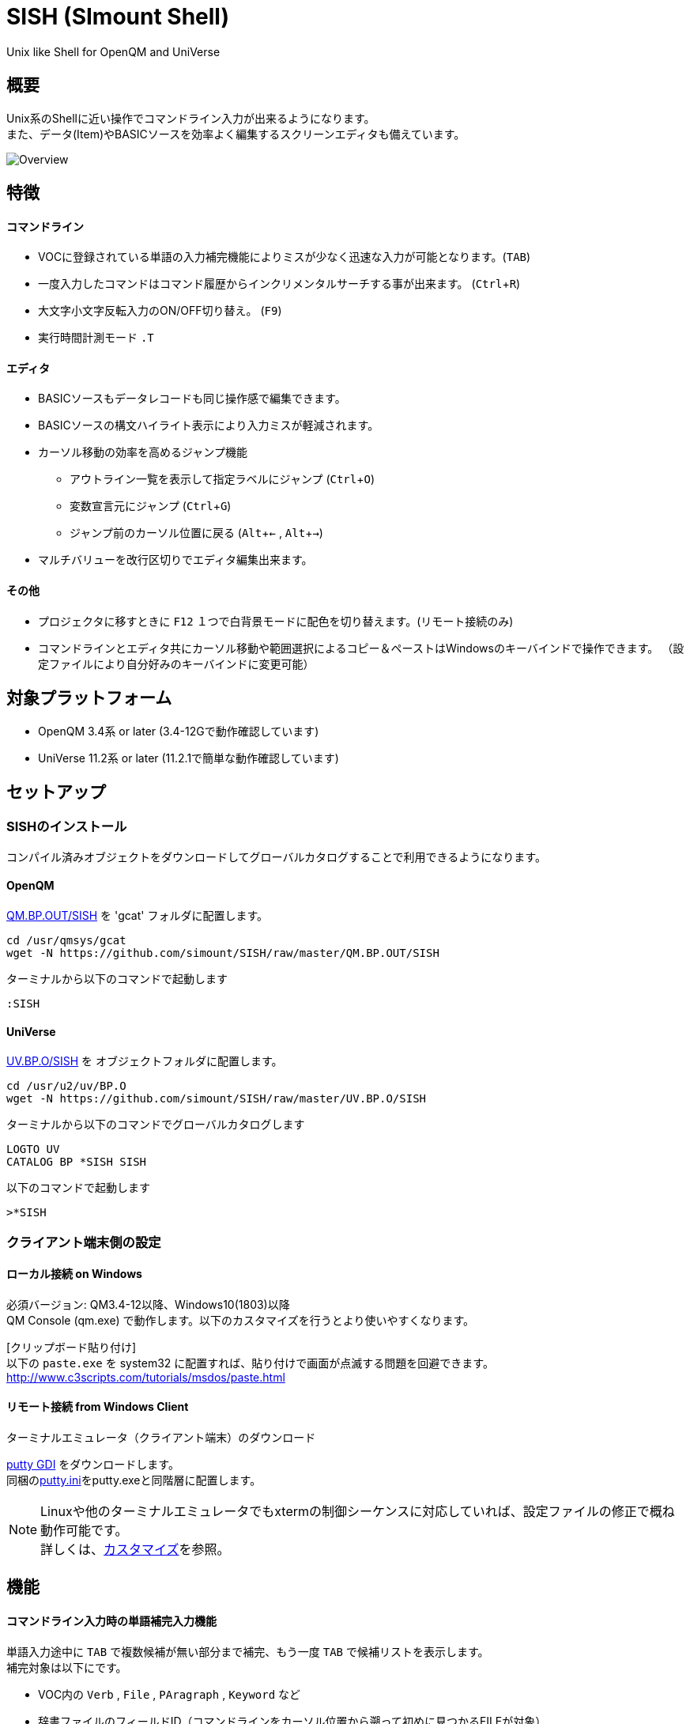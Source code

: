 = SISH (SImount Shell) =
:experimental:

Unix like Shell for OpenQM and UniVerse

== 概要 ==

Unix系のShellに近い操作でコマンドライン入力が出来るようになります。 +
また、データ(Item)やBASICソースを効率よく編集するスクリーンエディタも備えています。

image:resources/Shell.png[Overview]

== 特徴 ==

==== コマンドライン
* VOCに登録されている単語の入力補完機能によりミスが少なく迅速な入力が可能となります。(kbd:[TAB]) +
* 一度入力したコマンドはコマンド履歴からインクリメンタルサーチする事が出来ます。 (kbd:[Ctrl+R])
* 大文字小文字反転入力のON/OFF切り替え。 (kbd:[F9])
* 実行時間計測モード `.T`

==== エディタ
* BASICソースもデータレコードも同じ操作感で編集できます。
* BASICソースの構文ハイライト表示により入力ミスが軽減されます。
* カーソル移動の効率を高めるジャンプ機能
  ** アウトライン一覧を表示して指定ラベルにジャンプ (kbd:[Ctrl+O])
  ** 変数宣言元にジャンプ (kbd:[Ctrl+G])
  ** ジャンプ前のカーソル位置に戻る (kbd:[Alt+←] , kbd:[Alt+→])
* マルチバリューを改行区切りでエディタ編集出来ます。

==== その他
* プロジェクタに移すときに kbd:[F12] １つで白背景モードに配色を切り替えます。(リモート接続のみ)
* コマンドラインとエディタ共にカーソル移動や範囲選択によるコピー＆ペーストはWindowsのキーバインドで操作できます。
（設定ファイルにより自分好みのキーバインドに変更可能）

== 対象プラットフォーム ==

* OpenQM 3.4系 or later (3.4-12Gで動作確認しています)
* UniVerse 11.2系 or later (11.2.1で簡単な動作確認しています)

== セットアップ ==

=== SISHのインストール 

コンパイル済みオブジェクトをダウンロードしてグローバルカタログすることで利用できるようになります。

==== OpenQM

link:QM.BP.OUT/SISH[QM.BP.OUT/SISH] を 'gcat' フォルダに配置します。

    cd /usr/qmsys/gcat
    wget -N https://github.com/simount/SISH/raw/master/QM.BP.OUT/SISH

ターミナルから以下のコマンドで起動します

    :SISH

==== UniVerse

link:UV.BP.O/SISH[UV.BP.O/SISH] を オブジェクトフォルダに配置します。

    cd /usr/u2/uv/BP.O
    wget -N https://github.com/simount/SISH/raw/master/UV.BP.O/SISH

ターミナルから以下のコマンドでグローバルカタログします

    LOGTO UV
    CATALOG BP *SISH SISH

以下のコマンドで起動します

    >*SISH

=== クライアント端末側の設定

==== ローカル接続 on Windows

必須バージョン: QM3.4-12以降、Windows10(1803)以降 +
QM Console (qm.exe) で動作します。以下のカスタマイズを行うとより使いやすくなります。

[クリップボード貼り付け] +
以下の `paste.exe` を system32 に配置すれば、貼り付けで画面が点滅する問題を回避できます。
http://www.c3scripts.com/tutorials/msdos/paste.html

==== リモート接続 from Windows Client

.ターミナルエミュレータ（クライアント端末）のダウンロード

link:http://ice.hotmint.com/putty/[putty GDI] をダウンロードします。 +
同梱のlink:putty.ini[putty.ini]をputty.exeと同階層に配置します。

NOTE: Linuxや他のターミナルエミュレータでもxtermの制御シーケンスに対応していれば、設定ファイルの修正で概ね動作可能です。 +
詳しくは、<<sec_customize>>を参照。


== 機能 ==

==== コマンドライン入力時の単語補完入力機能 ====

単語入力途中に kbd:[TAB] で複数候補が無い部分まで補完、もう一度 kbd:[TAB] で候補リストを表示します。 +
補完対象は以下にです。

- VOC内の `Verb` , `File` , `PAragraph` , `Keyword` など
- 辞書ファイルのフィールドID（コマンドラインをカーソル位置から遡って初めに見つかるFILEが対象）
- フラットファイルの単語の次の単語の場合に限り、対象フラットファイルのレコードID
- `,` 後のマルチパートファイル
- `LOGTO` コマンドの後は登録アカウントテーブルの内容から補完
- `%` 後のL-Typeフィールドの辞書フィールド補完に対応(OpenQM)
- `server:account:file` 等の拡張ファイル表記(OpenQM)
- 単語に `/` or `\` を含むか　`PATH:` で始まる場合にOSパスの補完(OpenQM)

補完対象の単語は大文字小文字の区別なく検索されます。 +
候補リスト表示中は候補を上下キーで選択。文字入力するとインクリメンタル検索でフィルタリングされます。 +
kbd:[Ctrl+Enter]で連続選択できます。 +
kbd:[ESC] で候補リスト表示を抜けます。

==== コマンド履歴の保存機能 ====

アカウント内に `./stacks` フォルダを作成しておくことでコマンド実行履歴が +
`ログインユーザ名$プログラム名` の形式で保存されます。 +
SISHシェル起動時や `LOGTO` によるアカウント移動時にそのコマンド実行履歴が存在すると +
そこからコマンド履歴を構築しますので以前に入力した内容が復元されます。
kbd:[Ctrl+R]でコマンド履歴のインクリメンタル検索ができます。 +
インクリメンタル検索中にkbd:[TAB]で候補一覧から絞り込みが出来ます。

==== 英小文字大文字反転入力の切替機能 ====

kbd:[F9] キーでON/OFFを切り替えます

==== 背景色の切替機能 ====

kbd:[F11] 黒背景ベースと白背景ベースを切り換える。
背景を反転させると文字色と合わない色設定も存在しますので注意が必要です。

==== ターミナルサイズの自動変更機能（リモート接続のみ） ====

kbd:[F8] キーでターミナルクライアントのサイズを取得してサイズが違っていた場合に
新しく取得したサイズで `TERM` コマンドを自動的に実行します。

==== LOGTO履歴 ====

`LOGTO` のアカウント移動履歴を保持しており、引数なしの `LOGTO` コマンドで履歴から選択することができます。

==== クリップボード共有 ====

リモート接続の場合、コピー時にローカル端末のクリップボードに内容を送信します。(OSC52に対応している端末) +
link:https://cirw.in/blog/bracketed-paste[Bracketed Paste Mode] に対応しています。

ローカル接続の場合は、 `clip.exe` を利用します。

==== SISH特殊コマンド一覧 ====

以下のコマンドはVerbとして登録されていませんがSISH内でのみ利用できます。

[cols="1,3"]
|===
| キー| 機能

|**.A**__n__ text | _n_ 行目のコマンド履歴の末尾に _text_ を追加。 _n_ は省略すると `1` として扱う。
|**.C**__n__ /__old__/__New__/**G** | _n_ 行目のコマンド履歴の _old_ 文字列を _New_ 文字列に置換。 +
 *G* は繰り返し（省略可能）。/ の区切り文字はどのような文字でも可。 _n_ は省略すると `1` として扱う。

|**.D**__s__-__e__
| コマンド履歴の _s_ ～ _e_ 行目を削除する。 _s_ は省略すると初めの履歴を対象とする。 _e_ 省略で単一行。

|**.D** _name_ | VOCの _name_ が `PA` or `S` なら削除する。

|**.E** +
**.E** _file_ _item_ +
**.E** _name_
| スクリーンエディタ起動 +
READ.BUFFER _file_ _item_ のショートネーム

|**.G**__n__ | _n_ 行目のコマンド履歴に移動。 _n_ は省略すると `1` として扱う。

|**.K** | キーシーケンス確認モードに切り替え

|**.L**__n__ _filter_ | コマンド履歴を現在位置から _n_ 件表示。 _n_ をともに省略すると前回の表示行数を採用する。
filterは部分一致またはパターン一致させたい文字。

|**.L** _name_ | VOCエントリをダンプ出力

|**.R**__s__-__e__
| コマンド履歴の _s_ ～ _e_ 行目を履歴の先頭に持ってくる。 _s_ は省略すると初めの履歴を複製する。 _e_ 省略で単一行。

|**.R** _name_ | VOCの _name_ が `PA` or `S` ならコマンド履歴の先頭に読み込む。

|**.S**__s__-__e__ _name_ | コマンド履歴の _s_ ～ _e_ を VOC に _name_ の PAragraph として保存する。 _name_ 省略でテンポラリバッファに出力。

|**.T** | コマンドで時間計測機能をON/OFF

|**.X**__s__-__e__ | _s_ ～ _e_ 行目のコマンド履歴を実行。 _s_ は省略すると `1` として扱う。 _e_ 省略で単一行。

|**Q** | SISHシェルを抜ける
|===

QMの場合は **.LP** **.DP** **.SP** **.EP** 等の Private VOC の命令も利用可能

==== スクリーンエディタ ====

===== 起動方法

kbd:[Ctrl+E] or `.E` コマンド

ファイルを指定して開く場合

****
[.lead]
READ.BUFFER [__File__ [__Item__ __FieldId...__]]
READ.BUFFER __Path__
****

****
[horizontal]
__File__:: 開く対象のFileId。省略した場合は新規バッファを開きます。
__Item__:: 開く対象のItemId。選択リスト時がある場合は省略可能。
__FieldId__:: 指定フィールドを辞書に基づいて編集するモードで起動します。行数表示横にフィールド名が表示されます。 +
Conversion指定があれば保存時に自動的に変換されます。マルチバリューの場合はマルチバリュー編集モードになります。
__Path__:: 開く対象のファイルパス名
****

デフォルトのキー操作はWindowsの一般的なテキストエディタ(厳密にはChrome Developer Tools)にできるだけ合わせています。

===== コマンドラインに戻る

kbd:[Ctrl+E]

===== バッファ
マルチバッファ機能にて同時に複数のItemの編集状態を保持できます。  +
kbd:[Ctrl+B] でバッファ一覧ポップアップが開きますので切り替えたいアイテムを選択してください。 +
バッファは明示的に閉じるまでセッションメモリ（COMMON）に格納され続けます。 +
バッファ毎にUndo/Redoできます。コマンドラインも特殊なバッファとして実装されているのでUndo/Redo可能。

===== カーソル移動
マウスは使用することが出来ませんが、 kbd:[Ctrl] を押しながらのキー移動やジャンプ機能により
キーボードによる効率的なカーソル移動が可能となっています。

.kbd:[Ctrl+O] でラベル一覧アウトライン表示
ラベルは実行コードには入らないのでGoToなどで使用しなくてもソースコード上に書いておけばアウトラインから
簡単に目的の場所にジャンプすることができます。 +
検索対象文字もアウトラインに含まれるので検索対象行へのジャンプもできます。 +
現在の選択範囲もアウトラインに含まれるので全選択でソース全体をインクリメンタルサーチできます。

.kbd:[Ctrl+G] or kbd:[Ctrl+F12] で宣言元にジャンプ
- 変数や定数（実際は厳密な宣言元ではなくその単語が初めに出てきた場所にジャンプします）
- `GoSub` や `GoTo` でのラベルやローカルサブルーチン
- `Call` では同一ファイル内にあるファイル
- `$INCLUDE` 行ではインクルード先のファイル

===== 単語補完
kbd:[Ctrl+SP] で編集中のテキストから抽出した単語一覧からインクリメンタルサーチで検索した単語を入力できます。
長い単語の省入力とミスを減らすことが出来ます。 +
`$INCLUDE` が存在する場合はそのインクルード先ファイルの単語も一覧に追加されます。

===== BASICソース
BASICプログラムは構文が装飾されて表示されます。 +
分岐やループで自動的にインデントが増えます。

===== マルチバリューアイテム編集
kbd:[F4] によりバリュー区切りを改行として編集できるバッファが開くので簡単にマルチバリューを編集する事が出来ます。 +
保存すると結果は親バッファに反映されます。 +
また、コマンドラインからフィールドを指定することによりマルチバリューをまとめて編集できます。
フィールドの代わりにフレーズも可能ですのでアソシエーションをまとめて編集するのに便利です。

===== メニュー
kbd:[F10] キーで画面の下部にメニューが表示されます。
メニューの内のテキストで大文字で表示されているキーを押すとそのメニューを選択できます。

.メニュー一覧
[cols="1,3",grid="none",caption=]
|===
| ├ **B**uffer      | (バッファ操作関連サブメニュー)
| │├ **S**howlist  | バッファ一覧表示
| │├ **N**ew       | バッファ新規作成
| │├ **R**ead      | 新規バッファにリード
| │├ **W**rite     | バッファの内容を保存
| │├ write**A**s   | バッファの内容を別なアイテムに保存
| │├ r**E**load    | このバッファの内容をリロード
| │├ **C**lose     | このバッファを閉じる
| │├ **L**ock      | このバッファの対象アイテムを更新ロック
| │├ **D**elete    | このバッファの対象アイテムを削除する
| │└ cl**O**se_all | 全バッファを閉じる
| ├ **E**dit        | (編集操作関連サブメニュー)
| │├ **U**ndo      | アンドゥ
| │├ **R**edo      | リドゥ
| │├ (**X**)cut    | カット
| │├ **C**opy      | コピー
| │├ **P**aste     | シェル内のクリップボードからペースト
| │└ [paste from **L**ocal] | クライアント端末のクリップボードからペースト(OSC52)
| ├ **I**ns         | (挿入系サブメニュー)
| │├ **C**omment   | コメント行を挿入
| │├ **J**oin      | 選択範囲の行を指定文字で置換して１行にする
| │├ **O**Conv     | 選択範囲をOConv出力結果に変換
| │├ **I**Conv     | 選択範囲をIConv出力結果に変換
| │├ **D**ate      | 現在日付の内部値を挿入
| │├ **T**ime      | 現在時刻の内部値を挿入
| │└ **R**ecord    | 指定のItemの内容を挿入
| ├ **C**ode        | (コード系サブメニュー)
| │├ **B**uild     | 現在編集中のソースをコンパイルする
| │├ **R**un       | 現在編集中のソースを実行
| │├ **C**atalog   | 現在編集中のソースをカタログ化する
| │├ **F**ormat    | 現在編集中のソースをFORMATコマンドでフォーマットする
| │├ **W**ords     | 単語補完
| │├ **M**ode      | (モード切替サブメニュー)
| ││├ **B**asic   | BASIC編集モードにする
| ││├ **P**aragraph | PHaragraph編集モードにする
| ││└ **D**ata    | DATA編集モードにする
| │├ **I**ndent    | (インデント設定変更サブメニュー)
| ││├ **T**ab     | インデントにTABを利用する
| ││└ **S**paces  | インデントにスペースを利用する
| │└ **H**elp      | カーソル上の単語のヘルプを表示(UniVerseのみ)
| ├ **N**avi        | (ナビゲーション系サブメニュー)
| │├ **F**ind      | 検索
| │├ **A**gain     | 前回の単語で次を検索
| │├ re**V**erse   | 前回の単語で前を検索
| │├ **R**eplace   | 置換
| │├ go**L**ineno  | 指定行へ移動
| │├ go**D**eclaration | 宣言元へ移動
| │└ **O**utline   | アウトライン一覧表示
| ├ **T**ools       | (ツール系サブメニュー)
| │├ **T**heme     | テーマ切り替え
| │└ **K**eys      | キーシーケンス確認モードに切り替え
| ├ **M**ark        | (ブックマーク系サブメニュー)
| │├ **S**et       | ブックマークを設定
| │└ **G**o        | 設定したブックマークへ移動
| ├ e**X**it        | エディタを終了してコマンドラインに戻る
| └ **ESC**         | メニューを終了してエディタ操作へ戻る
|===

== キー別機能一覧 ==

=== コマンドライン/エディタ共通 ===

==== カーソル操作系 ====
[cols="1,3"]
|===
| キー| 機能

| kbd:[→] | 右移動
| kbd:[←] | 左移動
| kbd:[↑] | 上移動
| kbd:[↓] | 下移動
| kbd:[Ctrl+→] 
a| 次の単語に移動

* カーソルが単語の先頭にある場合は次の単語の先頭に移動（高速移動）
* カーソルが単語の先頭にない場合は単語区切りを認識して単語の終端に移動（低速移動）

NOTE: 単語の区切りは `.` `_ ` `@` `$` とキャメルケースです。 +
例えば  `aaa.bbb.ccc` `aaaBbbCcc` 等です。 +
低速に切り替えたい単語にカーソルが来たら１回 kbd:[Ctrl] を離して単語の先頭から外れれば（低速移動）となります。

* カーソルが対応する括弧上にある場合は対応する括弧まで移動


| kbd:[Ctrl+←]
a|  前の単語に移動

* カーソルが単語の先頭にある場合は前の単語の先頭に移動（高速移動）
* カーソルが単語の先頭にない場合は単語区切りを認識して単語の先頭に移動（低速移動）
* カーソルが対応する括弧上にある場合は対応する括弧まで移動

| kbd:[Ctrl+↑] |  カーソルが表示文字上にいる場合は非表示文字が来るまで上にカーソル移動 +
カーソルが非表示文字上にいる場合は表示文字が来るまで上にカーソル移動 (Excelでの同操作に近い動き)
| kbd:[Ctrl+↓] |  カーソルが表示文字上にいる場合は非表示文字が来るまで下にカーソル移動 +
カーソルが非表示文字上にいる場合は表示文字が来るまで下にカーソル移動 (Excelでの同操作に近い動き)
| kbd:[HOME] |  論理行頭/物理行頭へ移動
| kbd:[END] |  行末へ移動
| kbd:[Ctrl+HOME] |  データの先頭へ移動
| kbd:[Ctrl+END] |  データの末尾へ移動
| kbd:[PgUp] |  半ページ戻る
| kbd:[PgDn] |  半ページ進む
| kbd:[Ctrl+PgUp] |  前のページ戻る
| kbd:[Ctrl+PgDn] |  次のページ進む
| kbd:[Ctrl+.] |  続けて入力した1文字が次に出現する位置に移動 +
連続で同じ文字を入力するとさらに次に出現する位置に移動
| kbd:[Ctrl+,] |  続けて入力した1文字が遡って次に出現する位置に移動 +
連続で同じ文字を入力するとさらに次に出現する位置に移動
|===


※上記にさらに kbd:[Shift] 同時押しで範囲選択します

カーソル移動早見表

                                 Ctrl+Home
                                     |
                                 Ctrl+PgUp
                                     |
                                    PgUp
                                     |
                                   Ctrl+↑
                                     |
                                     ↑
                                     |
        Home  ==  Ctrl+<-  ==  <-  ==|==  ->  ==  Ctrl+->  ==  End
                                     |
                                     ↓
                                     |
                                   Ctrl+↓
                                     |
                                   PgDown
                                     |
                                Ctrl+PgDown
                                     |
                                  Ctrl+End


==== 編集操作系 ====

[cols="1,3"]
|===
| キー| 機能

| kbd:[Ctrl+Z] | アンドゥ
| kbd:[Ctrl+Y] | リドゥ
| kbd:[Ctrl+X] | カット (選択範囲がない場合は行全体をカット)
| kbd:[Ctrl+C] | コピー (選択範囲がない場合は行全体をコピー)
| kbd:[Ctrl+V] | 端末間ペースト +
リモート接続の場合はクライアント端末のOSC52を利用する。 +
カーソルが行の先頭にある場合は選択範囲を残すのでインデント調整等に利用できる
| kbd:[Alt+V] | SISH内のクリップボードからペースト
| kbd:[Ctrl+Backspace] + 
(qm.exe: kbd:[Ctrl+h]) | カーソル位置から現在の単語の先頭まで削除
| kbd:[Ctrl+Delete] + 
(qm.exe: not support) | カーソル位置から現在の単語の最後まで削除
| kbd:[Ctrl+K] | 行削除
| kbd:[Ctrl+A] | 全行選択
| kbd:[Ctrl+D] | 単語選択　(選択範囲がある場合は以下の選択領域の拡張処理になります) +
`単語選択` -> `空白文字まで選択` -> `1行選択` -> `同一インデント行を選択` -> `選択なし`
|===

==== その他 ====

[cols="1,3"]
|===
| キー| 機能

| kbd:[Insert] | 挿入モード/上書きモード切り替え
| kbd:[F11]    | テーマ切り替え
| kbd:[F1]     | カーソル上の単語をヘルプ表示(UniVerseのみ)
| kbd:[ESC]    | いろいろな場面でキャンセル
| kbd:[Break] or kbd:[Ctrl+ {backslash} ] | 強制終了(プログラム実行中だと kbd:[Ctrl+C] と同じもの)
|===

=== コマンドラインのみ ===

[cols="1,3"]
|===
| キー| 機能

| kbd:[↑] | コマンド履歴戻る
| kbd:[↓] | コマンド履歴進む
| kbd:[Ctrl+HOME] | コマンド履歴の先頭へ移動
| kbd:[Ctrl+END] |  コマンド履歴の末尾へ移動
| kbd:[Ctrl+R] | コマンド履歴を古い方にインクリメンタルサーチ
| kbd:[Ctrl+S] | コマンド履歴を新しい方にインクリメンタルサーチ
| kbd:[Ctrl+L] | 現在行で `.L` を実行する
| kbd:[TAB] | AutoComplete。1回押下で共通部分の文字補完、２回押下で補完候補をリスト表示モード +
インクリメンタルサーチ中ならコマンド履歴の候補リストモードに切り替わる
| kbd:[Ctrl+T] | 直前のコマンドのファイル名を挿入
| kbd:[Ctrl+E] | スクリーンエディタ画面に切り替え
| kbd:[Ctrl+N] | エディタで直前に開いていたファイル名とアイテム名を挿入
| kbd:[Ctrl+P] | エディタで直前に開いていたアイテムのパス名を挿入
|===

=== エディタのみ ===

`CHAR(27)` = kbd:[F10] or ( kbd:[ESC] or kbd:[Ctrl+ [ ] or kbd:[Ctrl+3] ) でメニューを表示

[cols="1,3"]
|===
| キー| 機能

| kbd:[Ctrl+B] | カーソル行が画面の中央になるようにスクロールとあわせて現在のカーソル位置をジャンプ履歴に記録します
| kbd:[TAB] | `TAB` の挿入。選択中ならインデントを増やす
| kbd:[Shift+TAB] + 
(qm.exe: kbd:[Ctrl+TAB]) | 選択中ならインデントを減らす
| kbd:[Ctrl+Space] + 
(qm.exe: kbd:[Alt+Space]) | 単語補完
| kbd:[Ctrl+5] | @VMの挿入
| kbd:[Ctrl+4] | @SVMの挿入
| kbd:[Ctrl+/]| 選択領域のコメント化/コメント化解除 +
(qm.exe: kbd:[F10] -> kbd:[I] -> kbd:[C])
| kbd:[Ctrl+F] | 文字列検索 (スペースから始めると単語の開始からと大文字小文字を区別する厳格一致モードとなる)
| kbd:[F3] | 直前の文字列検索をもう一度実行
| kbd:[Shift+F3] | 直前の文字列検索を逆戻りで実行
| kbd:[Ctrl+R] | 文字列置換
| kbd:[Ctrl+L] | 行番号指定ジャンプ
| kbd:[Ctrl+G] +
kbd:[F12] | 定義元へジャンプ
| kbd:[Ctrl+O] | アウトライン(ラベル一覧)ポップアップ表示
| kbd:[Ctrl+P] | バッファ一覧ポップアップ表示
| kbd:[Alt+→] | ジャンプ履歴進む
| kbd:[Alt+←] | ジャンプ履歴戻る
| kbd:[Ctrl+S] | 上書き保存
| kbd:[Ctrl+N] | 新規バッファを開く
| kbd:[Ctrl+W] +
kbd:[Ctrl+F4] | バッファを閉じる
| kbd:[F5] | リロード
| kbd:[F6] | コンパイル
| kbd:[F7] | BASICソースならコンパイル＆実行 / PAragraphなら実行(選択範囲があれば部分実行)
| kbd:[F4] | 下位レベルにDive(カーソル行の内容を下位の区切りレベルの編集モードとして新しいバッファに開きます) +
バリュー区切りが改行になるので簡単に編集できます。
| kbd:[Ctrl+E] | コマンドライン画面に切り替え
|===

== 制限事項 ==

- UniVerse版ではコマンド実行中にAbortするとSISHごとAbortします。

[[sec_customize]]
== カスタマイズ ==

=== SISHのコンパイルとグローバルカタログ化 ===

同梱のソース `SISH` `SISH.SETTING.H` を `BP` ディレクトリに置きます。
`BP` ディレクトリのファイルエンコーディングは `UTF8` `CRLF` に設定して下さい。

以下のコマンドでどのアカウントからも `*SISH` というコマンドで起動できます。

    >BASIC BP SISH
    >CATALOG BP *SISH SISH

`SISH.SETTING.H` を独自にカスタマイズした場合は別名でカタログ化するなどして、他の人とバッティング
しないように適宜調節して下さい。

=== ターミナルエミュレータ ===

`SISH` はxterm系の制御シーケンスが理解できるターミナルエミュレータの利用を推奨しています。

- mintty
minttyは link:https://cygwin.com/index.html[Cygwin]やlink:https://msys2.github.io/[MSYS2]から利用する事が出来ます。 +
設定は同梱のlink:.minttyrc[.minttyrc]を利用して下さい。 +
Windows10 では Bash on Windows(WSL)をminttyから利用できるlink:https://github.com/mintty/wsltty[wsltty]がおすすめです。
Build 15063 からLinux版OpenQMが動作するようになりました。

NOTE: Windows版DBへ接続するときはクライアントから `telnet -E localhost 4242` で接続(-Eを付ける必要あり)

また、他にも以下の端末で動作はしますが、細かい箇所は未確認です。

- link:https://help.gnome.org/users/gnome-terminal/stable/[GNOME Terminal](Linux)
- link:https://www.iterm2.com/[iTurm2](Mac)
  * プロファイル設定のKeysのプリセットを `xterm Defaults` に変更
  * プロファイル設定のColorsのプリセットを `Solarized light` に変更

これらの端末で正しく動作させる為には、同梱されているlink:BP/SISH.SETTING.H[SISH.SETTING.H]の
キーシーケンスの設定とカラーパレット設定を端末側とうまく合わせてからコンパイルする必要があるかもしれません。

=== Linuxに接続時の注意点 ===

SISHでは kbd:[Ctrl+Z] と kbd:[Ctrl+S] をショートカットキーとして使用します。

Linuxでは以下のターミナル制御コードと重複しているのでそれらの機能を利用する場合は、 `SISH.SETTING.H` で
キーバインドを変更するか、以下の方法で抑制する必要があります。

    stty stop undef
    stty susp ^K

== おまけ ==

おすすめのフォント設定は Consolas + MeiryoKe_Console です。

以下のサイトに詳しい導入方法が載っています。 +
http://d.hatena.ne.jp/amachang/20111226/1324874731

以下は適応した場合の画面キャプチャー  +
image:resources/Consolas.png[]

導入方法は少しややこしいですが、MSゴシックより見やすくなるのでとても捗ります。

面倒がないダウンロードしてすぐに使える以下のフリーのフォントもおすすめです。

https://myrica.estable.jp/


== 更新履歴 ==

=== 2019/04/ - 0.35.0 ===
- `[NEW]` .E name でVOCエントリをエディタで開くようにした
- `[IMP]` 引き算と負のリテラルを構文ハイライト表示で区別出来るようにした

=== 2019/04/09 - 0.34.0 ===
- `[NEW]` アウトラインのカーソル行をプレビュー表示するようにした
- `[NEW]` Ctrl+Pでエディタで現在開いているパスを挿入
- `[NEW]` Ctrl+Nでエディタで現在開いているファイル名とアイテム名を挿入
- `[NEW]` インクリメンタル検索中に `TAB` で履歴の候補リスト表示

=== 2019/03/29 - 0.33.0 ===
- `[NEW]` TAB補完候補をカーソルで選択できるようにした
- `[NEW]` フルパス指定でファイルを開く(OPENPATH対応)
- `[NEW]` PDUMPのPARSETYPEを追加。STRINGがデコードされて表示される。
- `[IMP]` コマンドのインクリメンタルサーチを単純なスペース区切りのAND検索にした
- `[IMP]` ステータスラインのバッファ情報にファイルパスを表示するようにした
- `[IMP]` PVOCの補完に対応(QM)
- `[IMP]` C-Typeフィールドも補完対象に含めた(QM)
- `[BUG]` マルチファイルの補完がうまくいってなかった問題を修正
- `[BUG]` 1万行以上で表示がバグらないようにした

=== 2019/02/25 - 0.32.0 ===
- `[IMP]` アウトラインに行番号を入れるようにした
- `[IMP]` アウトライン表示時に検索単語の先頭にカーソルがある場合にそれを初期値とするように修正
- `[BUG]` コマンドログが1000以上の場合に初期コマンドが入ってしまう問題を修正
- `[BUG]` 厳密モードでの検索のバグを修正

=== 2019/02/08 - 0.31.0 ===
- `[BUG]` カラーテーマ白背景時にカーソルが見にくい問題を修正
- `[IMP]` PAタイプでコメントアウトは ` * ` を挿入するようにした
- `[IMP]` 検索でスペースから始まる場合は単語開始からの大文字小文字完全一致の厳密モードで検索する機能を追加
- `[IMP]` インクリメンタル検索BOXでスペース区切りによるAND検索と単語開始からの完全一致をサポート
  - F3 による検索ではジャンプ履歴に残さないようにした(アウトラインのジャンプで代用)
- `[IMP]` 選択範囲をアウトラインに含めるようにした

=== 2019/01/29 - 0.30.0 ===
- `[BUG]` 置換を続けると表示が乱れていく問題を修正
- `[IMP]` Outline内もカラーフォーマットで表示するようにした
- `[IMP]` カラーテーマを固定化した。今後設定ファイルにて変更できるようにする予定。

=== 2018/12/19 - 0.29.0 ===
- `[IMP]` 検索ハイライト中はアウトラインにも検索行を含めるようにした
- `[IMP]` キーワードと同名の関数の場合はハイライトしないようにする
- `[IMP]` Choide Buffer 内 Ctrl+W でその場でバッファを閉じれるようにした
- `[BUG]` タブのカーソル位置選択すると範囲描画がおかしい
- `[BUG]` 自動閉じ文入力でUNDOした場合のカーソル位置がずれている問題を修正
- `[BUG]` ラベルの後にスペースを空けずにコメントにした場合の判定間違いを修正
- `[BUG]` 検索をIGNORE CASEにする処理でスペースや記号は小文字判定で除外

=== 2018/10/23 - 0.28.0 ===
- `[IMP]` `.S` のname無しで新規バッファに出力できるようにした
- `[NEW]` `F7` でBASICとPAragraphを実行できるようにした。BASICのコンパイルは `F6` に変更
- `[BUG]` タブの描画位置がおかしい問題を修正

=== 2018/09/25 - 0.27.0 ===
- `[BUG]` DIRECTORY FILE の後の補完の初期モードVOCになっている問題を修正
- `[IMP]` `~~` もPUNC扱いにした
- `[IMP]` 色の設定をBASE16パレットシステムをベースにするようにした

=== 2018/09/19 - 0.26.0 ===
- `[IMP]` AutoComplete決定後に補完モードはONのままにするように仕様変更
- `[IMP]` 補完候補表示のグループ化時も説明を表示するようにした
- `[BUG]` 辞書ファイルの時のAutoCompleteがDICT.DICTになっていなかった問題を修正

=== 2018/08/03 - 0.25.0 ===
- `[IMP]` Thema設定を背景色の反転に変更。カラーパレットはColorToolに合わせるようにした

=== 2018/07/23 - 0.24.1 ===
- `[Bug]` GET.MESSAGE()の出力が複数行の場合に改行で表示されるようにした

=== 2018/05/15 - 0.24.0 ===

- `[IMP]` 初回起動時のCASE INVERTしないようにした
- `[Bug]` consoleでペースト時に改行が１つ多く挿入されるバグを修正
- `[Bug]` 同内容を連続してペーストできなくなっていた問題を修正

=== 2018/04/09 - 0.23.0 ===

- `[IMP]` コマンドのインクリメンタルサーチはキー入力毎にコマンド履歴の開始からサーチするようにした
- `[IMP]` PHANTOM終了等の非同期メッセージをコマンド実行後に出力されるようにした
- `[Bug]` paste.exeのチェック処理が動作しないようになっていた問題を修正
- `[Bug]` ２回目以降にmsvtに正しく切り替わらない問題を修正
- `[Bug]` `TERM qmterm` 状態でも正しく動作するように修正

=== 2018/02/15 - 0.22.1 ===

- `[Bug]` qm.exeでLOGTOしたときにプロセスが落ちる事がある問題を修正
- `[Bug]` LOGTO前に開いたファイルが残っている問題を修正

=== 2018/02/13 - 0.22.0 ===

- `[NEW]` `Ctrl+N` で新規バッファを開く(選択範囲がある場合はそれが残るようにした)
- `[NEW]` `Ctrl+Backspace` でカーソル位置から現在の単語の先頭まで削除
- `[NEW]` `Ctrl+Delete` でカーソル位置から現在の単語の最後まで削除
- `[IMP]` 名前なしCOMMONが初期化されていないエラー時にクリアして再実行を促すようにした
- `[IMP]` コピー時に選択範囲が残るようにした
- `[Bug]` コマンド入力時にIMEにより日本語が挿入されると表示が再描画されるまでずれる問題を修正
- `[Bug]` ペースト時に選択範囲を残すロジックがうまく機能していなかった問題を修正

=== 2017/11/24 - 0.21.0 ===

- `[IMP]` `LOGTO` のスタック機能は不安定なので廃止。代わりに引数無しの `LOGTO` で履歴リストから選択できるようにした。

=== 2017/10/31 - 0.20.1 ===

- `[Bug]` カタログ名がSISH以外だと `LOGTO` できない問題を修正

=== 2017/10/30 - 0.20.0 ===

- `[NEW]` OPENQM3.4-12からの `TERM MSVT` に対応したのでキー入力にてAutoHotKeyを利用しないでもよくなった
- `[NEW]` COMO中の場合にコマンド入力中は出力されないようにした
- `[NEW]` `LOGTO` コマンドがスタックされるようになり `Q` で抜けるとLOGTO前のアカウントに戻るようにした
- `[Bug]` CPU時間ミリ秒表記に修正
- `[Bug]` パス補完でドライブ指定ができない

=== 2017/08/04 - 0.19.1 ===

- `[NEW]` SW_HANYOのヘルプを表示できるようにした。(SMV)
- `[IMP]` `paste.exe` と連動できるようにした。
- `[Bug]` `.L` のパラメータなしの動作の不具合を修正
- `[Bug]` IMEから入力できない文字がある不具合を修正

=== 2017/07/26 - 0.19.0 ===

- `[Imp]` Windowsコンソールでペーストがローカルのクリップボードから反映されるようにした
- `[Imp]` Windowsコンソールで `Shift+F3` で戻り検索できるようにした（要AutoHotKey）
- `[Imp]` Windowsコンソールで `Shift+TAB` でインデントダウンできるようにした（要AutoHotKey）
- `[Bug]` エディタメニューのIns系が呼び出されない問題を修正

=== 2017/07/25 - 0.18.2 ===

- `[Imp]` Windowsコンソールでカットとコピーがローカルのクリップボードに反映されるようにした
- `[Imp]` Windowsコンソールでコマンドラインの文字入力の描画最適化

=== 2017/07/24 - 0.18.1 ===

- `[Bug]` Windowsコンソールで `F9` で大文字小文字切り替えできない問題を修正
- `[Bug]` Windowsコンソールで `Ctrl+v` で貼り付けできない問題を修正
- `[Bug]` Windowsコンソールで `Ctrl+Space` による単語補完ができなかった問題を修正（要AutoHotKey）

=== 2017/07/21 - 0.18.0 ===

- `[Imp]` Windowsコンソールである程度動作するように調整
- `[Bug]` Shift+Homeのバグを修正

=== 2017/07/03 - 0.17.0 ===

- `[Imp]` OSパス補完でマルチバイト文字(日本語)にも対応しました。
- `[Imp]` オートコンプリート後にキー入力をクリアする事で誤入力しにくくした。
- `[Imp]` QM での TERM TYPE を `XTERM-EEEPC` に変更。SISH想定端末でもSEDなどのカーソル操作が動作するようした。
- `[Bug]` キー取得の方法をSEDと同じにしました。カーソル移動でゴミ文字が挿入されてしまう問題が解消された。

=== 2017/06/22 - 0.16.0 ===

- `[Imp]` ファイルパスが `\` (バックスラッシュ)で始まる場合にディレクトリ補完も合わせるように変更
- `[Imp]` SISH内でのBreak key を @28(Ctrl+\ or Break)にした
- `[Imp]` PA実行後に `CLEARPROMPT` を呼ぶようにした
- `[Bug]` 改行コードが指定と違う場合に保存できなかった問題を修正
- `[Bug]` 先頭行の単語で左単語移動をするとフリーズする問題を修正

=== 2017/05/23 - 0.15.0 ===

- `[Imp]` フラットファイルが多すぎた場合に固まるのでファイルの中身は表示しないように仕様変更
- `[Imp]` 単語区切りの認識に `{` `}` を追加
- `[Imp]` 右側ポップアップウィンドウの選択色が見づらい問題を修正
- `[Imp]` `PATH:` 拡張構文でファイル指定したときになるべく文字化けしないで開けるように `ENCODING "UTF8.A"` を指定するようにした
- `[Imp]` UVのコンパイル済みバイナリも配布するようにした。
- `[Imp]` ペーストのキーバインド変更

=== 2017/05/17 - 0.14.0 ===

- `[BUG]` LOGTOのアカウント補完の初回に候補が０件だった場合に無限ループに陥る問題を修正
- `[BUG]` .Xの範囲指定がうまく動作しない問題を修正
- `[Imp]` 候補表示のVerbヘルプ表示時にTABをSpece2に変換するようにした。
- `[Imp]` .minttyrcを標準的な状態にした。
- `[Imp]` コンパイル済みバイナリも配布するようにした。

=== 2017/02/17 - 0.13.0 ===

- `[NEW]` `.D` でコマンド履歴を削除できるようにした追加
- `[Imp]` コマンドラインモードのペーストが Bracketed Paste Mode なら大小文字反転しないようにした。
  * 合わせて起動時に大文字小文字反転モードをデフォルトにした。
- `[Imp]` バッファ情報の表示方法でアカウント登録されているアカウント名はショートネームで表示するように変更
- `[Imp]` 行削除のキーバインドを kbd:[Ctrl+D] から kbd:[Ctrl+K] に変更
- `[Imp]` kbd:[Ctrl+A] の選択範囲拡張は kbd:[Ctrl+D] に変更。kbd:[Ctrl+A] は全選択のみに戻しました。
- `[Imp]` 単語移動でカーソルが単語の途中の場合は単語の終端に移動するように変更
- `[Imp]` カーソル移動による選択範囲解除時の挙動を変更
- `[Imp]` インデント増減でコメント行を固定にする処理をややこしいのでやめました
- `[Imp]` アウトライン表示に `$INCLUDE` を含めるようにしました。
- `[Bug]` 単語入力補完機能でインクルード先が正しく取り込まれていなかった問題を修正
- `[Bug]` バッファクローズ後の画面の描画が崩れる問題を修正
- `[Bug]` ファイルが見つからないバッファをクローズできない問題を修正

=== 2016/12/16 - 0.12.1 ===

.エディタ
- `[Bug]` 単語入力補完機能で行の先頭で起動した場合に永久ループに入る問題を修正

=== 2016/12/15 - 0.12.0 ===

.エディタ
- `[New]` エディタ内単語の入力補完機能
- `[Imp]` 宣言元へジャンプの機能でインクルード先も対象とした
- `[Imp]` 宣言元へジャンプの機能でGoSubのローカルサブルーチンへも飛べるようにした(OpenQM)

=== 2016/11/01 - 0.11.0 ===

.コマンドライン
- `[New]` minttyのキーバインドとカラーパレットで正しく動作するように調整しました。
- `[New]` ターミナルサイズの自動設定をコマンド実行毎をやめてキーアクションにて任意にしました。
- `[New]` kbd:[Ctrl+L] で前回の `.L` 内容を再実行
- `[Bug]` PTERM ERASE の初期値が `^H` になるように修正(OpenQM)
- `[Bug]` 一番最後の候補が表示されない場合がある問題を修正

=== 2016/10/19 - 0.10.0 ===

.コマンドライン
- `[New]` Saved List系コマンドでファイル省略での補完に対応
- `[New]` 補完キーワード検索時に大文字小文字を区別しないようにした
- `[New]` 補完候補の表示方法を変更
- `[New]` 拡張ファイル指定の補完に対応
- `[New]` OSファイルの補完に対応
- `[New]` 履歴のインクリメンタルサーチ起動時にカーソルまでのコマンドラインを初期値とした
- `[New]` コマンドスタックの最大件数を999に拡張
- `[New]` コマンド履歴のストレージ保存に対応
- `[New]` `.R` `.G` 内部コマンド追加　`.X` を範囲指定して実行できるようにした
- `[Bug]` 空文字への置換が出来ない問題を修正

.エディタ
- `[New]` メニューからモードを切り替えれるようにした
- `[New]` エディタメニューからイン定を変更できるようにした
- `[Bug]` ALL置換時に同一行で初めの１つしか置き換わらない問題を修正
- `[Bug]` 検索結果のカーソル位置が対応する括弧の場合に表示がわからない問題を修正

.その他
- `[New]` 挿入モード/上書きモードの切り替え機能の追加。それに伴い大文字小文字反転の切り替えは kbd:[Ctrl+F9] に変更
- `[Bug]` IMEなどの連続文字列が入力されない問題を修正

=== 2016/09/02 - 0.9.2 ===

.エディタ
- `[Bug]` 0.9.0に修正により辞書のレコードをコマンド指定してエディタで開けなくなっていた問題を修正

.その他
- `[Bug]` 制御シーケンスのゴミが入りにくくする機能により日本語入力に影響が出ていたので修正しました。

=== 2016/08/16 - 0.9.1 ===

.コマンドライン
- `[New]` 初回起動時にバージョンを表示するようにした
- `[Bug]` 空コマンドを実行した時に`SI`が残る問題を修正
- `[Bug]` テーマ切り替えが初回時に変わらない問題を修正

=== 2016/07/07 - 0.9.0 ===

.コマンドライン
- L-Typeの辞書フィールド補完に対応
- Basic系コマンド利用時にBPを省略するとBP.OUTの内容を補完するようになりました。
- Ctrl+Rでのコマンド履歴のインクリメンタルサーチが出来るようになりました。

.エディタ
- ITEM編集時にカーソル上のフィールドでF4キーを押すとマルチバリューを１行として編集するモードに移行する機能を追加
- エディタ起動のコマンドラインにてフィールドを指定することで辞書駆動編集に対応
  * マルチバリューの同一アソシエーションを指定する事で連動して編集することができます。
  * Conversion等も自動的に変換されて保存されます。
- ステータスバーにカーソル上のキャラコードを表示
- 改行マークとタブを視認できるようにした
- Ctrl+Aで選択領域を拡張していく機能を追加
- 条件文やループ文の後に改行すると自動でインデントを設定するようにした

.その他
- キーシーケンスとカラーパレットの設定部分のソースを別ファイルにしました。

=== 2014/09/10 - 0.8.0 ===

- 初回リリース

== TODO ==

- コマンド履歴候補選択で順番を変更できるようにしたい
- バッファリストに最近開いたファイルも含めたい
- GET.MESSAGES()をリアルタイムで取得したい

== License ==

link:LICENSE[MIT]

